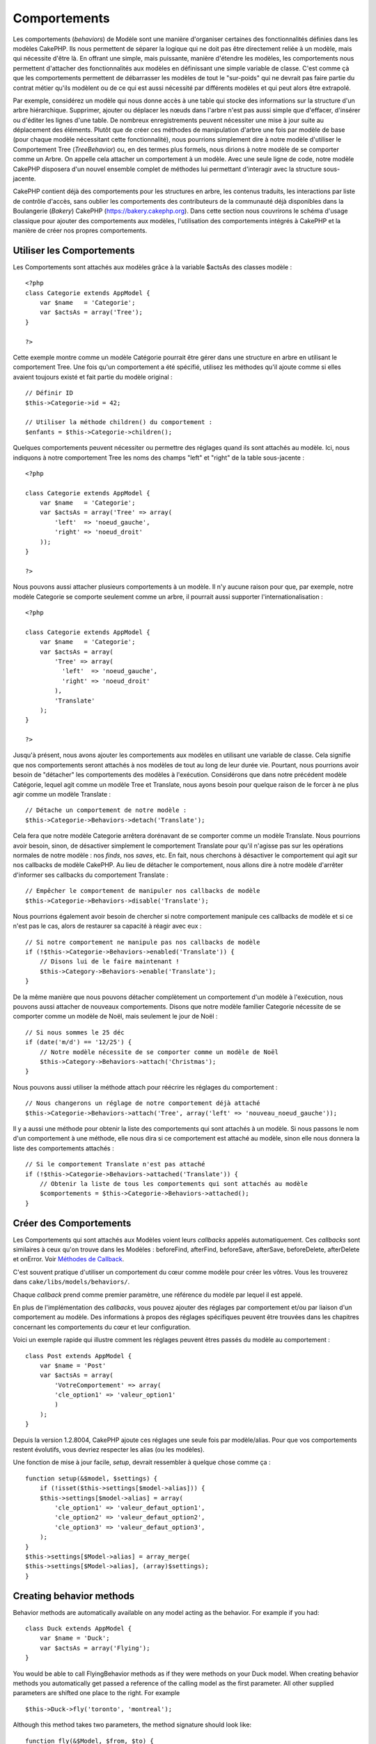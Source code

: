 Comportements
#############

Les comportements (*behaviors*) de Modèle sont une manière d'organiser
certaines des fonctionnalités définies dans les modèles CakePHP. Ils
nous permettent de séparer la logique qui ne doit pas être directement
reliée à un modèle, mais qui nécessite d'être là. En offrant une simple,
mais puissante, manière d'étendre les modèles, les comportements nous
permettent d'attacher des fonctionnalités aux modèles en définissant une
simple variable de classe. C'est comme çà que les comportements
permettent de débarrasser les modèles de tout le "sur-poids" qui ne
devrait pas faire partie du contrat métier qu'ils modèlent ou de ce qui
est aussi nécessité par différents modèles et qui peut alors être
extrapolé.

Par exemple, considérez un modèle qui nous donne accès à une table qui
stocke des informations sur la structure d'un arbre hiérarchique.
Supprimer, ajouter ou déplacer les nœuds dans l'arbre n'est pas aussi
simple que d'effacer, d'insérer ou d'éditer les lignes d'une table. De
nombreux enregistrements peuvent nécessiter une mise à jour suite au
déplacement des éléments. Plutôt que de créer ces méthodes de
manipulation d'arbre une fois par modèle de base (pour chaque modèle
nécessitant cette fonctionnalité), nous pourrions simplement dire à
notre modèle d'utiliser le Comportement Tree (*TreeBehavior*) ou, en des
termes plus formels, nous dirions à notre modèle de se comporter comme
un Arbre. On appelle cela attacher un comportement à un modèle. Avec une
seule ligne de code, notre modèle CakePHP disposera d'un nouvel ensemble
complet de méthodes lui permettant d'interagir avec la structure
sous-jacente.

CakePHP contient déjà des comportements pour les structures en arbre,
les contenus traduits, les interactions par liste de contrôle d'accès,
sans oublier les comportements des contributeurs de la communauté déjà
disponibles dans la Boulangerie (*Bakery*) CakePHP
(https://bakery.cakephp.org). Dans cette section nous couvrirons le
schéma d'usage classique pour ajouter des comportements aux modèles,
l'utilisation des comportements intégrés à CakePHP et la manière de
créer nos propres comportements.

Utiliser les Comportements
==========================

Les Comportements sont attachés aux modèles grâce à la variable $actsAs
des classes modèle :

::

    <?php
    class Categorie extends AppModel {
        var $name   = 'Categorie';
        var $actsAs = array('Tree');
    }

    ?>

Cette exemple montre comme un modèle Catégorie pourrait être gérer dans
une structure en arbre en utilisant le comportement Tree. Une fois qu'un
comportement a été spécifié, utilisez les méthodes qu'il ajoute comme si
elles avaient toujours existé et fait partie du modèle original :

::

    // Définir ID
    $this->Categorie->id = 42;

    // Utiliser la méthode children() du comportement :
    $enfants = $this->Categorie->children();

Quelques comportements peuvent nécessiter ou permettre des réglages
quand ils sont attachés au modèle. Ici, nous indiquons à notre
comportement Tree les noms des champs "left" et "right" de la table
sous-jacente :

::

    <?php

    class Categorie extends AppModel {
        var $name   = 'Categorie';
        var $actsAs = array('Tree' => array(
            'left'  => 'noeud_gauche',
            'right' => 'noeud_droit'
        ));
    }

    ?>

Nous pouvons aussi attacher plusieurs comportements à un modèle. Il n'y
aucune raison pour que, par exemple, notre modèle Categorie se comporte
seulement comme un arbre, il pourrait aussi supporter
l'internationalisation :

::

    <?php

    class Categorie extends AppModel {
        var $name   = 'Categorie';
        var $actsAs = array(
            'Tree' => array(
              'left'  => 'noeud_gauche',
              'right' => 'noeud_droit'
            ),
            'Translate'
        );
    }

    ?>

Jusqu'à présent, nous avons ajouter les comportements aux modèles en
utilisant une variable de classe. Cela signifie que nos comportements
seront attachés à nos modèles de tout au long de leur durée vie.
Pourtant, nous pourrions avoir besoin de "détacher" les comportements
des modèles à l'exécution. Considérons que dans notre précédent modèle
Catégorie, lequel agit comme un modèle Tree et Translate, nous ayons
besoin pour quelque raison de le forcer à ne plus agir comme un modèle
Translate :

::

    // Détache un comportement de notre modèle :
    $this->Categorie->Behaviors->detach('Translate');

Cela fera que notre modèle Categorie arrêtera dorénavant de se comporter
comme un modèle Translate. Nous pourrions avoir besoin, sinon, de
désactiver simplement le comportement Translate pour qu'il n'agisse pas
sur les opérations normales de notre modèle : nos *finds*, nos *saves*,
etc. En fait, nous cherchons à désactiver le comportement qui agit sur
nos callbacks de modèle CakePHP. Au lieu de détacher le comportement,
nous allons dire à notre modèle d'arrêter d'informer ses callbacks du
comportement Translate :

::

    // Empêcher le comportement de manipuler nos callbacks de modèle
    $this->Categorie->Behaviors->disable('Translate');

Nous pourrions également avoir besoin de chercher si notre comportement
manipule ces callbacks de modèle et si ce n'est pas le cas, alors de
restaurer sa capacité à réagir avec eux :

::

    // Si notre comportement ne manipule pas nos callbacks de modèle
    if (!$this->Categorie->Behaviors->enabled('Translate')) {
        // Disons lui de le faire maintenant !
        $this->Category->Behaviors->enable('Translate');
    }

De la même manière que nous pouvons détacher complètement un
comportement d'un modèle à l'exécution, nous pouvons aussi attacher de
nouveaux comportements. Disons que notre modèle familier Categorie
nécessite de se comporter comme un modèle de Noël, mais seulement le
jour de Noël :

::

    // Si nous sommes le 25 déc
    if (date('m/d') == '12/25') {
        // Notre modèle nécessite de se comporter comme un modèle de Noël
        $this->Category->Behaviors->attach('Christmas');
    }

Nous pouvons aussi utiliser la méthode attach pour réécrire les réglages
du comportement :

::

    // Nous changerons un réglage de notre comportement déjà attaché
    $this->Categorie->Behaviors->attach('Tree', array('left' => 'nouveau_noeud_gauche'));

Il y a aussi une méthode pour obtenir la liste des comportements qui
sont attachés à un modèle. Si nous passons le nom d'un comportement à
une méthode, elle nous dira si ce comportement est attaché au modèle,
sinon elle nous donnera la liste des comportements attachés :

::

    // Si le comportement Translate n'est pas attaché
    if (!$this->Categorie->Behaviors->attached('Translate')) {
        // Obtenir la liste de tous les comportements qui sont attachés au modèle
        $comportements = $this->Categorie->Behaviors->attached();
    }

Créer des Comportements
=======================

Les Comportements qui sont attachés aux Modèles voient leurs *callbacks*
appelés automatiquement. Ces *callbacks* sont similaires à ceux qu'on
trouve dans les Modèles : beforeFind, afterFind, beforeSave, afterSave,
beforeDelete, afterDelete et onError. Voir `Méthodes de
Callback </fr/view/1048/Callback-Methods>`_.

C'est souvent pratique d'utiliser un comportement du cœur comme modèle
pour créer les vôtres. Vous les trouverez dans
``cake/libs/models/behaviors/``.

Chaque *callback* prend comme premier paramètre, une référence du modèle
par lequel il est appelé.

En plus de l'implémentation des *callbacks*, vous pouvez ajouter des
réglages par comportement et/ou par liaison d'un comportement au modèle.
Des informations à propos des réglages spécifiques peuvent être trouvées
dans les chapitres concernant les comportements du cœur et leur
configuration.

Voici un exemple rapide qui illustre comment les réglages peuvent êtres
passés du modèle au comportement :

::

    class Post extends AppModel {
        var $name = 'Post'
        var $actsAs = array(
            'VotreComportement' => array(
            'cle_option1' => 'valeur_option1'
            )
        );
    }

Depuis la version 1.2.8004, CakePHP ajoute ces réglages une seule fois
par modèle/alias. Pour que vos comportements restent évolutifs, vous
devriez respecter les alias (ou les modèles).

Une fonction de mise à jour facile, *setup*, devrait ressembler à
quelque chose comme ça :

::

    function setup(&$model, $settings) {
        if (!isset($this->settings[$model->alias])) {
        $this->settings[$model->alias] = array(
            'cle_option1' => 'valeur_defaut_option1',
            'cle_option2' => 'valeur_defaut_option2',
            'cle_option3' => 'valeur_defaut_option3',
        );
    }
    $this->settings[$Model->alias] = array_merge(
    $this->settings[$Model->alias], (array)$settings);
    }

Creating behavior methods
=========================

Behavior methods are automatically available on any model acting as the
behavior. For example if you had:

::

    class Duck extends AppModel {
        var $name = 'Duck';
        var $actsAs = array('Flying');
    }

You would be able to call FlyingBehavior methods as if they were methods
on your Duck model. When creating behavior methods you automatically get
passed a reference of the calling model as the first parameter. All
other supplied parameters are shifted one place to the right. For
example

::

    $this->Duck->fly('toronto', 'montreal');

Although this method takes two parameters, the method signature should
look like:

::

    function fly(&$Model, $from, $to) {
        // Do some flying.
    }

Keep in mind that methods called in a ``$this->doIt()`` fashion from
inside a behavior method will not get the $model parameter automatically
appended.

Behavior callbacks
==================

Model Behaviors can define a number of callbacks that are triggered
before/after the model callbacks of the same name. Behavior callbacks
allow your behaviors to capture events in attached models and augment
the parameters or splice in additional behavior.

The available callbacks are:

-  ``beforeValidate`` is fired before a model's beforeValidate
-  ``beforeFind`` is fired before a model's beforeFind
-  ``afterFind`` is fired before a model's afterFind
-  ``beforeSave`` is fired before a model's beforeSave
-  ``afterSave`` is fired before a model's afterSave
-  ``beforeDelete`` is fired after a model's beforeDelete
-  ``afterDelete`` is fired before a model's afterDelete

Creating a behavior callback
============================

Model behavior callbacks are defined as simple methods in your behavior
class. Much like regular behavior methods, they receive a ``$Model``
parameter as the first argument. This parameter is the model that the
behavior method was invoked on.

function beforeFind(&$model, $query)

If a behavior's beforeFind returns false it will abort the find().
Returning an array will augment the query parameters used for the find
operation.

afterFind(&$model, $results, $primary)

You can use the afterFind to augment the results of a find. The return
value will be passed on as the results to either the next behavior in
the chain or the model's afterFind.

beforeDelete(&$model, $cascade = true)

You can return false from a behavior's beforeDelete to abort the delete.
Return true to allow it continue.

afterDelete(&$model)

You can use afterDelete to perform clean up operations related to your
behavior.

beforeSave(&$model)

You can return false from a behavior's beforeSave to abort the save.
Return true to allow it continue.

afterSave(&$model, $created)

You can use afterSave to perform clean up operations related to your
behavior. $created will be true when a record is created, and false when
a record is updated.

beforeValidate(&$model)

You can use beforeValidate to modify a model's validate array or handle
any other pre-validation logic. Returning false from a beforeValidate
callback will abort the validation and cause it to fail.
